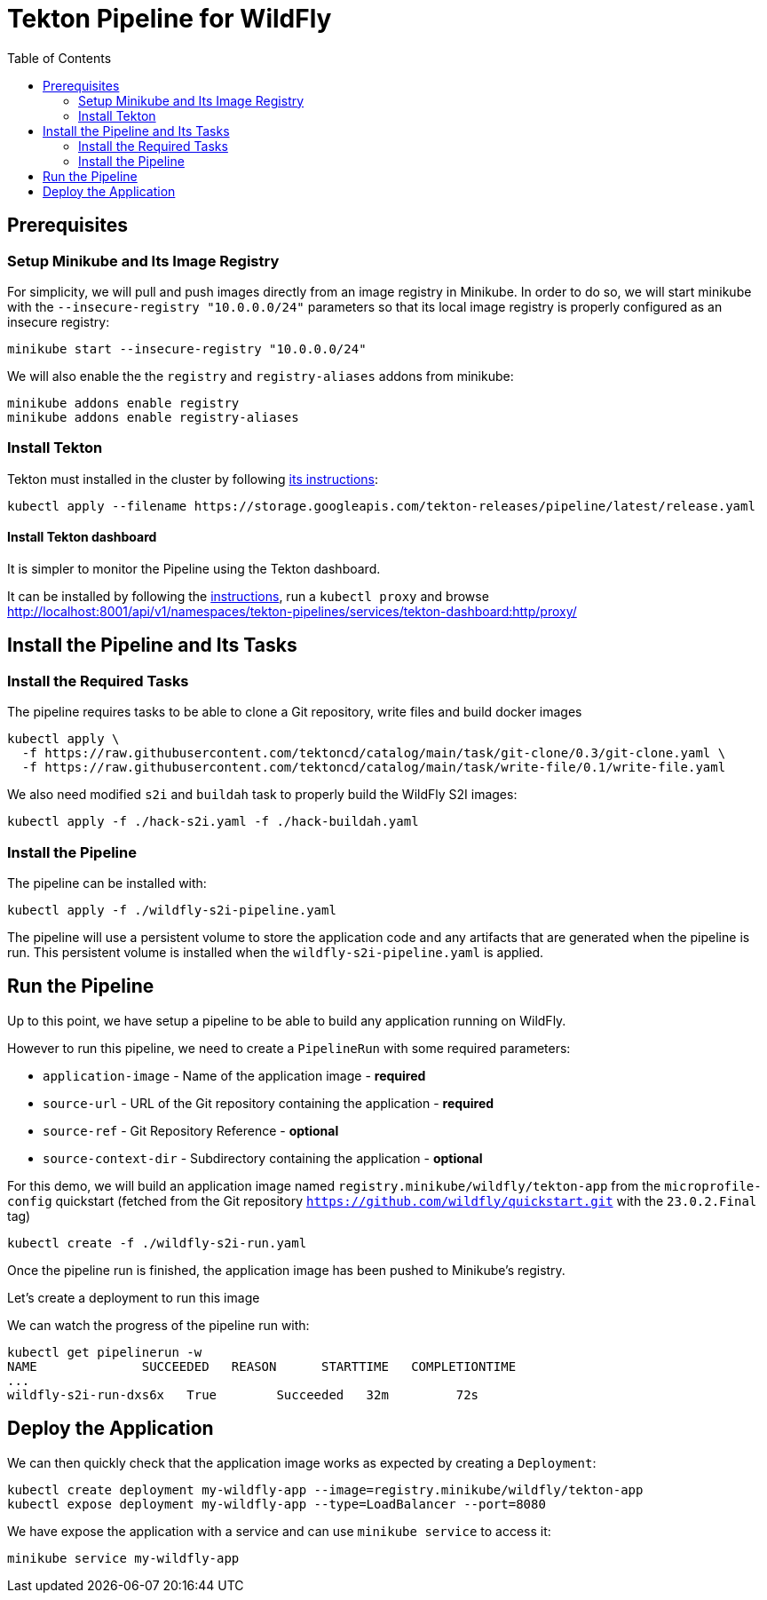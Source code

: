 = Tekton Pipeline for WildFly
:toc:               left

## Prerequisites

### Setup Minikube and Its Image Registry

For simplicity, we will pull and push images directly from an image registry in Minikube.
In order to do so, we will start minikube with the `--insecure-registry "10.0.0.0/24"` parameters so that its local image registry is properly
configured as an insecure registry:

[source,shell]
----
minikube start --insecure-registry "10.0.0.0/24"
----

We will also enable the the `registry` and `registry-aliases` addons from minikube:

[source,shell]
----
minikube addons enable registry
minikube addons enable registry-aliases
----

### Install Tekton

Tekton must installed in the cluster by following https://tekton.dev/docs/getting-started/[its instructions]:

[source,shell]
----
kubectl apply --filename https://storage.googleapis.com/tekton-releases/pipeline/latest/release.yaml
----

#### Install Tekton dashboard

It is simpler to monitor the Pipeline using the Tekton dashboard.

It can be installed by following the https://github.com/tektoncd/dashboard/blob/main/docs/install.md#installing-tekton-dashboard-on-kubernetes[instructions], run a `kubectl proxy` and browse http://localhost:8001/api/v1/namespaces/tekton-pipelines/services/tekton-dashboard:http/proxy/

## Install the Pipeline and Its Tasks

### Install the Required Tasks

The pipeline requires tasks to be able to clone a Git repository, write files and build docker images

[source,shell]
----
kubectl apply \
  -f https://raw.githubusercontent.com/tektoncd/catalog/main/task/git-clone/0.3/git-clone.yaml \
  -f https://raw.githubusercontent.com/tektoncd/catalog/main/task/write-file/0.1/write-file.yaml
----

We also need modified `s2i` and `buildah` task to properly build the WildFly S2I images:

[source,shell]
----
kubectl apply -f ./hack-s2i.yaml -f ./hack-buildah.yaml
----

### Install the Pipeline

The pipeline can be installed with:

[source,shell]
----
kubectl apply -f ./wildfly-s2i-pipeline.yaml
----

The pipeline will use a persistent volume to store the application code and any artifacts that are generated when the pipeline is run.
This persistent volume is installed when the `wildfly-s2i-pipeline.yaml` is applied.

## Run the Pipeline

Up to this point, we have setup a pipeline to be able to build any application running on WildFly.

However to run this pipeline, we need to create a `PipelineRun` with some required parameters:

* `application-image` - Name of the application image - *required*
* `source-url` - URL of the Git repository containing the application - *required*
* `source-ref` - Git Repository Reference - *optional*
* `source-context-dir` - Subdirectory containing the application - *optional*

For this demo, we will build an application image named `registry.minikube/wildfly/tekton-app` from the `microprofile-config` quickstart (fetched from the Git repository `https://github.com/wildfly/quickstart.git` with the `23.0.2.Final` tag)

[source,shell]
----
kubectl create -f ./wildfly-s2i-run.yaml
----

Once the pipeline run is finished, the application image has been pushed to Minikube's registry.

Let's create a deployment to run this image

We can watch the progress of the pipeline run with:

[source,shell]
----
kubectl get pipelinerun -w
NAME              SUCCEEDED   REASON      STARTTIME   COMPLETIONTIME
...
wildfly-s2i-run-dxs6x   True        Succeeded   32m         72s
----

## Deploy the Application

We can then quickly check that the application image works as expected by creating a `Deployment`:

[source,shell]
----
kubectl create deployment my-wildfly-app --image=registry.minikube/wildfly/tekton-app
kubectl expose deployment my-wildfly-app --type=LoadBalancer --port=8080
----

We have expose the application with a service and can use `minikube service` to access it:

[source,shell]
----
minikube service my-wildfly-app
----
